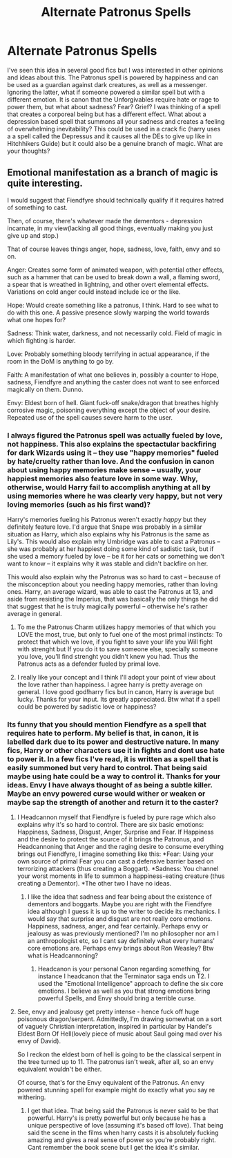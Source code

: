 #+TITLE: Alternate Patronus Spells

* Alternate Patronus Spells
:PROPERTIES:
:Author: dog2879
:Score: 10
:DateUnix: 1592998265.0
:DateShort: 2020-Jun-24
:FlairText: Discussion
:END:
I've seen this idea in several good fics but I was interested in other opinions and ideas about this. The Patronus spell is powered by happiness and can be used as a guardian against dark creatures, as well as a messenger. Ignoring the latter, what if someone powered a similar spell but with a different emotion. It is canon that the Unforgivables require hate or rage to power them, but what about sadness? Fear? Grief? I was thinking of a spell that creates a corporeal being but has a different effect. What about a depression based spell that summons all your sadness and creates a feeling of overwhelming inevitability? This could be used in a crack fic (harry uses a a spell called the Depressus and it causes all the DEs to give up like in Hitchhikers Guide) but it could also be a genuine branch of magic. What are your thoughts?


** Emotional manifestation as a branch of magic is quite interesting.

I would suggest that Fiendfyre should technically qualify if it requires hatred of something to cast.

Then, of course, there's whatever made the dementors - depression incarnate, in my view(lacking all good things, eventually making you just give up and stop.)

That of course leaves things anger, hope, sadness, love, faith, envy and so on.

Anger: Creates some form of animated weapon, with potential other effects, such as a hammer that can be used to break down a wall, a flaming sword, a spear that is wreathed in lightning, and other overt elemental effects. Variations on cold anger could instead include ice or the like.

Hope: Would create something like a patronus, I think. Hard to see what to do with this one. A passive presence slowly warping the world towards what one hopes for?

Sadness: Think water, darkness, and not necessarily cold. Field of magic in which fighting is harder.

Love: Probably something bloody terrifying in actual appearance, if the room in the DoM is anything to go by.

Faith: A manifestation of what one believes in, possibly a counter to Hope, sadness, Fiendfyre and anything the caster does not want to see enforced magically on them. Dunno.

Envy: Eldest born of hell. Giant fuck-off snake/dragon that breathes highly corrosive magic, poisoning everything except the object of your desire. Repeated use of the spell causes severe harm to the user.
:PROPERTIES:
:Author: Myradmir
:Score: 5
:DateUnix: 1593001372.0
:DateShort: 2020-Jun-24
:END:

*** I always figured the Patronus spell was actually fueled by love, not happiness. This also explains the spectactular backfiring for dark Wizards using it -- they use "happy memories" fueled by hate/cruelty rather than love. And the confusion in canon about using happy memories make sense -- usually, your happiest memories also feature love in some way. Why, otherwise, would Harry fail to accomplish anything at all by using memories where he was clearly very happy, but not very loving memories (such as his first wand)?

Harry's memories fueling his Patronus weren't exactly /happy/ but they definitely feature love. I'd argue that Snape was probably in a similar situation as Harry, which also explains why his Patronus is the same as Lily's. This would also explain why Umbridge was able to cast a Patronus -- she was probably at her happiest doing some kind of sadistic task, but if she used a memory fueled by love -- be it for her cats or something we don't want to know -- it explains why it was stable and didn't backfire on her.

This would also explain why the Patronus was so hard to cast -- because of the misconception about you needing happy memories, rather than loving ones. Harry, an average wizard, was able to cast the Patronus at 13, and aside from resisting the Imperius, that was basically the only things he did that suggest that he is truly magically powerful -- otherwise he's rather average in general.
:PROPERTIES:
:Author: Fredrik1994
:Score: 7
:DateUnix: 1593004918.0
:DateShort: 2020-Jun-24
:END:

**** To me the Patronus Charm utilizes happy memories of that which you LOVE the most, true, but only to fuel one of the most primal instincts: To protect that which we love, if you fight to save your life you Will fight with strenght but If you do it to save someone else, specially someone you love, you'll find strenght you didn't knew you had. Thus the Patronus acts as a defender fueled by primal love.
:PROPERTIES:
:Author: Ich_bin_du88
:Score: 2
:DateUnix: 1593005284.0
:DateShort: 2020-Jun-24
:END:


**** I really like your concept and I think I'll adopt your point of view about the love rather than happiness. I agree harry is pretty average on general. I love good god!harry fics but in canon, Harry is average but lucky. Thanks for your input. Its greatly appreciated. Btw what if a spell could be powered by sadistic love or happiness?
:PROPERTIES:
:Author: dog2879
:Score: 1
:DateUnix: 1593029725.0
:DateShort: 2020-Jun-25
:END:


*** Its funny that you should mention Fiendfyre as a spell that requires hate to perform. My belief is that, in canon, it is labelled dark due to its power and destructive nature. In many fics, Harry or other characters use it in fights and dont use hate to power it. In a few fics I've read, it is written as a spell that is easily summoned but very hard to control. That being said maybe using hate could be a way to control it. Thanks for your ideas. Envy I have always thought of as being a subtle killer. Maybe an envy powered curse would wither or weaken or maybe sap the strength of another and return it to the caster?
:PROPERTIES:
:Author: dog2879
:Score: 2
:DateUnix: 1593002445.0
:DateShort: 2020-Jun-24
:END:

**** I Headcannon myself that Fiendfyre is fueled by pure rage which also explains why it's so hard to control. There are six basic emotions: Happiness, Sadness, Disgust, Anger, Surprise and Fear. If Happiness and the desire to protect the source of it brings the Patronus, and Headcannoning that Anger and the raging desire to consume everything brings out Fiendfyre, I imagine something like this: *Fear: Using your own source of primal Fear you can cast a defensive barrier based on terrorizing attackers (thus creating a Boggart). *Sadness: You channel your worst moments in life to summon a happiness-eating creature (thus creating a Dementor). *The other two I have no ideas.
:PROPERTIES:
:Author: Ich_bin_du88
:Score: 3
:DateUnix: 1593004997.0
:DateShort: 2020-Jun-24
:END:

***** I like the idea that sadness and fear being about the existence of dementors and boggarts. Maybe you are right with the Fiendfyre idea although I guess it is up to the writer to decide its mechanics. I would say that surprise and disgust are not really core emotions. Happiness, sadness, anger, and fear certainly. Perhaps envy or jealousy as was previously mentioned? I'm no philosopher nor am I an anthropologist etc, so I cant say definitely what every humans' core emotions are. Perhaps envy brings about Ron Weasley? Btw what is Headcannoning?
:PROPERTIES:
:Author: dog2879
:Score: 2
:DateUnix: 1593005373.0
:DateShort: 2020-Jun-24
:END:

****** Headcanon is your personal Canon regarding something, for instance I headcanon that the Terminator saga ends un T2. I used the "Emotional Intelligence" approach to define the six core emotions. I believe as well as you that strong emotions bring powerful Spells, and Envy should bring a terrible curse.
:PROPERTIES:
:Author: Ich_bin_du88
:Score: 2
:DateUnix: 1593005643.0
:DateShort: 2020-Jun-24
:END:


**** See, envy and jealousy get pretty intense - hence fuck off huge poisonous dragon/serpent. Admittedly, I'm drawing somewhat on a sort of vaguely Christian interpretation, inspired in particular by Handel's Eldest Born Of Hell(lovely piece of music about Saul going mad over his envy of David).

So I reckon the eldest born of hell is going to be the classical serpent in the tree turned up to 11. The patronus isn't weak, after all, so an envy equivalent wouldn't be either.

Of course, that's for the Envy equivalent of the Patronus. An envy powered stunning spell for example might do exactly what you say re withering.
:PROPERTIES:
:Author: Myradmir
:Score: 2
:DateUnix: 1593020911.0
:DateShort: 2020-Jun-24
:END:

***** I get that idea. That being said the Patronus is never said to be that powerful. Harry's is pretty powerful but only because he has a unique perspective of love (assuming it's based off love). That being said the scene in the films when harry casts it is absolutely fucking amazing and gives a real sense of power so you're probably right. Cant remember the book scene but I get the idea it's similar.
:PROPERTIES:
:Author: dog2879
:Score: 2
:DateUnix: 1593029586.0
:DateShort: 2020-Jun-25
:END:

